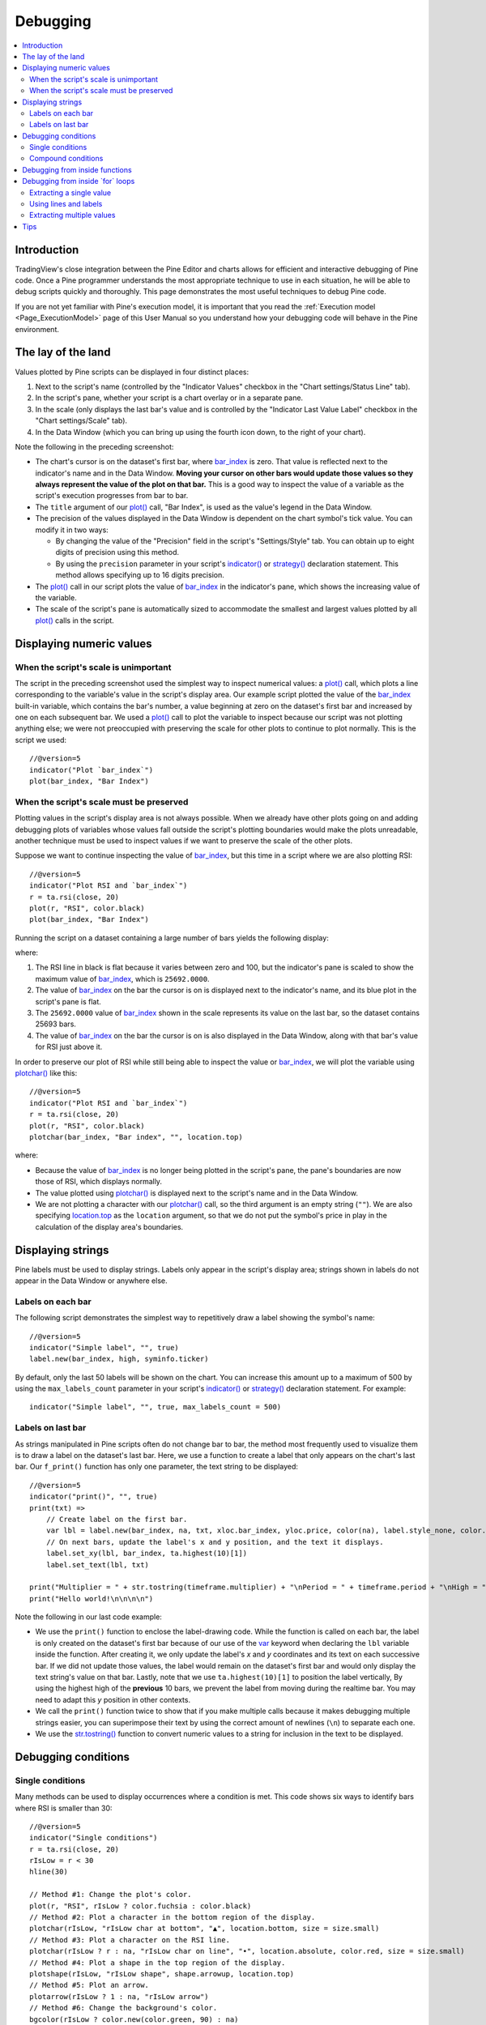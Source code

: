 .. _PageDebugging:

Debugging
=========

.. contents:: :local:
    :depth: 2



Introduction
------------

TradingView's close integration between the Pine Editor and charts allows for efficient and interactive debugging of Pine code. 
Once a Pine programmer understands the most appropriate technique to use in each situation, he will be able to debug scripts quickly and thoroughly. 
This page demonstrates the most useful techniques to debug Pine code.

If you are not yet familiar with Pine's execution model, it is important that you read the :ref:`Execution model <Page_ExecutionModel>` page of this User Manual 
so you understand how your debugging code will behave in the Pine environment.



The lay of the land
-------------------

Values plotted by Pine scripts can be displayed in four distinct places:

#. Next to the script's name (controlled by the "Indicator Values" checkbox in the "Chart settings/Status Line" tab).
#. In the script's pane, whether your script is a chart overlay or in a separate pane.
#. In the scale (only displays the last bar's value and is controlled by the "Indicator Last Value Label" checkbox in the "Chart settings/Scale" tab).
#. In the Data Window (which you can bring up using the fourth icon down, to the right of your chart).

.. image:: images/Debugging-TheLayOfTheLand-1.png

Note the following in the preceding screenshot:

- The chart's cursor is on the dataset's first bar, where `bar_index <https://www.tradingview.com/pine-script-reference/v5/#var_bar_index>`__ is zero. That value is reflected next to the indicator's name and in the Data Window. 
  **Moving your cursor on other bars would update those values so they always represent the value of the plot on that bar.** 
  This is a good way to inspect the value of a variable as the script's execution progresses from bar to bar.
- The ``title`` argument of our `plot() <https://www.tradingview.com/pine-script-reference/v5/#fun_plot>`__ call, "Bar Index", is used as the value's legend in the Data Window.
- The precision of the values displayed in the Data Window is dependent on the chart symbol's tick value. You can modify it in two ways:

  - By changing the value of the "Precision" field in the script's "Settings/Style" tab. You can obtain up to eight digits of precision using this method.
  - By using the ``precision`` parameter in your script's `indicator() <https://www.tradingview.com/pine-script-reference/v5/#fun_indicator>`__ or `strategy() <https://www.tradingview.com/pine-script-reference/v5/#fun_strategy>`__ declaration statement. This method allows specifying up to 16 digits precision.
- The `plot() <https://www.tradingview.com/pine-script-reference/v5/#fun_plot>`__ call in our script plots the value of `bar_index <https://www.tradingview.com/pine-script-reference/v5/#var_bar_index>`__ in the indicator's pane, 
  which shows the increasing value of the variable.
- The scale of the script's pane is automatically sized to accommodate the smallest and largest values plotted by all `plot() <https://www.tradingview.com/pine-script-reference/v5/#fun_plot>`__ calls in the script.



Displaying numeric values
-------------------------


When the script's scale is unimportant
^^^^^^^^^^^^^^^^^^^^^^^^^^^^^^^^^^^^^^

The script in the preceding screenshot used the simplest way to inspect numerical values: a `plot() <https://www.tradingview.com/pine-script-reference/v5/#fun_plot>`__ call, 
which plots a line corresponding to the variable's value in the script's display area. 
Our example script plotted the value of the `bar_index <https://www.tradingview.com/pine-script-reference/v5/#var_bar_index>`__ built-in variable, 
which contains the bar's number, a value beginning at zero on the dataset's first bar and increased by one on each 
subsequent bar. We used a `plot() <https://www.tradingview.com/pine-script-reference/v5/#fun_plot>`__ call to plot the variable to inspect because our script was not plotting anything else; 
we were not preoccupied with preserving the scale for other plots to continue to plot normally. This is the script we used::

    //@version=5
    indicator("Plot `bar_index`")
    plot(bar_index, "Bar Index")



.. _PageDebugging_WhenTheScriptsScaleMustBePreserved:

When the script's scale must be preserved
^^^^^^^^^^^^^^^^^^^^^^^^^^^^^^^^^^^^^^^^^

Plotting values in the script's display area is not always possible. When we already have other plots going on and adding debugging plots of variables whose values fall outside the script's plotting boundaries would make the plots unreadable, another technique must be used to inspect values if we want to preserve the scale of the other plots.

Suppose we want to continue inspecting the value of `bar_index <https://www.tradingview.com/pine-script-reference/v5/#var_bar_index>`__, but this time in a script where we are also plotting RSI::

    //@version=5
    indicator("Plot RSI and `bar_index`")
    r = ta.rsi(close, 20)
    plot(r, "RSI", color.black)
    plot(bar_index, "Bar Index")

Running the script on a dataset containing a large number of bars yields the following display:

.. image:: images/Debugging-DisplayingNumericValues-1.png

where:

1. The RSI line in black is flat because it varies between zero and 100, but the indicator's pane is scaled to show the maximum value of `bar_index <https://www.tradingview.com/pine-script-reference/v5/#var_bar_index>`__, which is ``25692.0000``.
2. The value of `bar_index <https://www.tradingview.com/pine-script-reference/v5/#var_bar_index>`__ on the bar the cursor is on is displayed next to the indicator's name, and its blue plot in the script's pane is flat.
3. The ``25692.0000`` value of `bar_index <https://www.tradingview.com/pine-script-reference/v5/#var_bar_index>`__ shown in the scale represents its value on the last bar, so the dataset contains 25693 bars.
4. The value of `bar_index <https://www.tradingview.com/pine-script-reference/v5/#var_bar_index>`__ on the bar the cursor is on is also displayed in the Data Window, along with that bar's value for RSI just above it.

In order to preserve our plot of RSI while still being able to inspect the value or `bar_index <https://www.tradingview.com/pine-script-reference/v5/#var_bar_index>`__, 
we will plot the variable using `plotchar() <https://www.tradingview.com/pine-script-reference/v5/#fun_plotchar>`__ like this::

    //@version=5
    indicator("Plot RSI and `bar_index`")
    r = ta.rsi(close, 20)
    plot(r, "RSI", color.black)
    plotchar(bar_index, "Bar index", "", location.top)

.. image:: images/Debugging-DisplayingNumericValues-2.png

where:

- Because the value of `bar_index <https://www.tradingview.com/pine-script-reference/v5/#var_bar_index>`__ is no longer being plotted in the script's pane, the pane's boundaries are now those of RSI, which displays normally.
- The value plotted using `plotchar() <https://www.tradingview.com/pine-script-reference/v5/#fun_plotchar>`__ is displayed next to the script's name and in the Data Window.
- We are not plotting a character with our `plotchar() <https://www.tradingview.com/pine-script-reference/v5/#fun_plotchar>`__ call, so the third argument is an empty string (``""``). 
  We are also specifying `location.top <https://www.tradingview.com/pine-script-reference/v5/#var_location{dot}top>`__ as the ``location`` argument, so that we do not put the symbol's price in play in the calculation of the display area's boundaries.



Displaying strings
------------------

Pine labels must be used to display strings. Labels only appear in the script's display area; strings shown in labels do not appear in the Data Window or anywhere else.


Labels on each bar
^^^^^^^^^^^^^^^^^^

The following script demonstrates the simplest way to repetitively draw a label showing the symbol's name::

    //@version=5
    indicator("Simple label", "", true)
    label.new(bar_index, high, syminfo.ticker)

.. image:: images/Debugging-DisplayingStrings-1.png

By default, only the last 50 labels will be shown on the chart. You can increase this amount up to a maximum of 500 by using the ``max_labels_count`` parameter in your script's `indicator() <https://www.tradingview.com/pine-script-reference/v5/#fun_indicator>`__ or `strategy() <https://www.tradingview.com/pine-script-reference/v5/#fun_strategy>`__ declaration statement. For example::

    indicator("Simple label", "", true, max_labels_count = 500)


Labels on last bar
^^^^^^^^^^^^^^^^^^

As strings manipulated in Pine scripts often do not change bar to bar, the method most frequently used to visualize them is to draw a label on the dataset's last bar. 
Here, we use a function to create a label that only appears on the chart's last bar. Our ``f_print()`` function has only one parameter, the text string to be displayed::

    //@version=5
    indicator("print()", "", true)
    print(txt) =>
        // Create label on the first bar.
        var lbl = label.new(bar_index, na, txt, xloc.bar_index, yloc.price, color(na), label.style_none, color.gray, size.large, text.align_left)
        // On next bars, update the label's x and y position, and the text it displays.
        label.set_xy(lbl, bar_index, ta.highest(10)[1])
        label.set_text(lbl, txt)
    
    print("Multiplier = " + str.tostring(timeframe.multiplier) + "\nPeriod = " + timeframe.period + "\nHigh = " + str.tostring(high))
    print("Hello world!\n\n\n\n")

.. image:: images/Debugging-DisplayingStrings-2.png

Note the following in our last code example:

- We use the ``print()`` function to enclose the label-drawing code. While the function is called on each bar, 
  the label is only created on the dataset's first bar because of our use of the 
  `var <https://www.tradingview.com/pine-script-reference/v5/#op_var>`__ keyword when declaring the ``lbl`` variable inside the function. After creating it, 
  we only update the label's *x* and *y* coordinates and its text on each successive bar. If we did not update those values, the label would remain on the dataset's first bar
  and would only display the text string's value on that bar. Lastly, note that we use ``ta.highest(10)[1]`` to position the label vertically, 
  By using the highest high of the **previous** 10 bars, we prevent the label from moving during the realtime bar. 
  You may need to adapt this *y* position in other contexts.
- We call the ``print()`` function twice to show that if you make multiple calls because it makes debugging multiple strings easier, 
  you can superimpose their text by using the correct amount of newlines (``\n``) to separate each one.
- We use the `str.tostring() <https://www.tradingview.com/pine-script-reference/v5/#fun_str{dot}tostring>`__ function to convert numeric values to a string for inclusion in the text to be displayed.



Debugging conditions
--------------------


Single conditions
^^^^^^^^^^^^^^^^^

Many methods can be used to display occurrences where a condition is met. This code shows six ways to identify bars where RSI is smaller than 30::

    //@version=5
    indicator("Single conditions")
    r = ta.rsi(close, 20)
    rIsLow = r < 30
    hline(30)

    // Method #1: Change the plot's color.
    plot(r, "RSI", rIsLow ? color.fuchsia : color.black)
    // Method #2: Plot a character in the bottom region of the display.
    plotchar(rIsLow, "rIsLow char at bottom", "▲", location.bottom, size = size.small)
    // Method #3: Plot a character on the RSI line.
    plotchar(rIsLow ? r : na, "rIsLow char on line", "•", location.absolute, color.red, size = size.small)
    // Method #4: Plot a shape in the top region of the display.
    plotshape(rIsLow, "rIsLow shape", shape.arrowup, location.top)
    // Method #5: Plot an arrow.
    plotarrow(rIsLow ? 1 : na, "rIsLow arrow")
    // Method #6: Change the background's color.
    bgcolor(rIsLow ? color.new(color.green, 90) : na)

.. image:: images/Debugging-DisplayingConditions-1.png

Note that:

- We define our condition in the ``rIsLow`` boolean variable and it is evaluated on each bar. The ``r < 30`` expression used to assign a value to the variable evaluates to ``true`` or ``false`` (or ``na`` when ``r`` is ``na``, as is the case in the first bars of the dataset).
- **Method #1** uses a change in the color of the RSI plot on the condition. Whenever a plot's color changes, it colors the plot starting from the preceding bar.
- **Method #2** uses `plotchar() <https://www.tradingview.com/pine-script-reference/v5/#fun_plotchar>`__ to plot an up triangle in the bottom part of the indicator's display. 
  Using different combinations of positions and characters allows the simultaneous identification of multiple conditions on a single bar.
  **This is one of our preferred methods to identify conditions on the chart.**
- **Method #3** also uses a `plotchar() <https://www.tradingview.com/pine-script-reference/v5/#fun_plotchar>`__ call, but this time the character is positioned on the RSI line. 
  In order to achieve this, we use `location.absolute <https://www.tradingview.com/pine-script-reference/v5/#var_location{dot}absolute>`__ and Pine's 
  `?: <https://www.tradingview.com/pine-script-reference/v5/#op_{question}{colon}>`__ ternary conditional operator to define a conditional expression 
  where a *y* position is used only when our ``rIsLow`` condition is true. When it is not true, ``na`` is used, so no character is displayed.
- **Method #4** uses `plotshape() <https://www.tradingview.com/pine-script-reference/v5/#fun_plotshape>`__ to plot a blue up arrow in the top part of the indicator's display area when our condition is met.
- **Method #5** uses `plotarrow() <https://www.tradingview.com/pine-script-reference/v5/#fun_plotarrow>`__ to plot a green up arrow at the bottom of the display when our condition is met.
- **Method #6** uses `bgcolor() <https://www.tradingview.com/pine-script-reference/v5/#fun_bgcolor>`__ to change the color of the background when our condition is met. The ternary operator is used once again to evaluate our condition. 
  It will return ``color.green`` when ``rIsLow`` is true, and the ``na`` color (which does not color the background) when ``rIsLow`` is false or ``na``.
- Lastly, note how a boolean variable with a ``true`` value displays as ``1`` in the Data Window. ``false`` values are denoted by a zero value.


Compound conditions
^^^^^^^^^^^^^^^^^^^

Programmers needing to identify situations where more than one condition is met must build compound conditions by aggregating individual conditions using the `and <https://www.tradingview.com/pine-script-reference/v5/#op_and>`__ logical operator. Because compound conditions will only perform as expected if their individual conditions trigger correctly, you will save yourself many headaches if you validate the behavior of individual conditions before using a compound condition in your code.

The state of multiple individual conditions can be displayed using a technique like this one, where four individual conditions are used to build our ``bull`` compound condition::

    //@version=5
    indicator("Compound conditions")
    periodInput    = input.int(20)
    bullLevelInput = input.int(55)
    
    r = ta.rsi(close, periodInput)
    
    // Condition #1.
    rsiBull = r > bullLevelInput
    // Condition #2.
    hiChannel = ta.highest(r, periodInput * 2)[1]
    aboveHiChannel = r > hiChannel
    // Condition #3.
    channelIsOld = hiChannel >= hiChannel[periodInput]
    // Condition #4.
    historyIsBull = math.sum(rsiBull ? 1 : -1, periodInput * 3) > 0
    // Compound condition.
    bull = rsiBull and aboveHiChannel and channelIsOld and historyIsBull
    
    hline(bullLevelInput)
    plot(r, "RSI", color.black)
    plot(hiChannel, "High Channel")
    
    plotchar(rsiBull ? bullLevelInput : na, "rIsBull", "1", location.absolute, color.green, size = size.tiny)
    plotchar(aboveHiChannel ? r : na, "aboveHiChannel", "2", location.absolute, size = size.tiny)
    plotchar(channelIsOld, "channelIsOld", "3", location.bottom, size = size.tiny)
    plotchar(historyIsBull, "historyIsBull", "4", location.top, size = size.tiny)
    bgcolor(bull ? not bull[1] ? color.new(color.green, 50) : color.new(color.green, 90) : na)

.. image:: images/Debugging-DisplayingConditions-2.png

Note that:

- We use a `plotchar() <https://www.tradingview.com/pine-script-reference/v5/#fun_plotchar>`__ call to display each condition's number, taking care to spread them over the indicator's *y* space so they don't overlap.
- The first two `plotchar() <https://www.tradingview.com/pine-script-reference/v5/#fun_plotchar>`__ calls use absolute positioning to place the condition number so that it helps us remember the corresponding condition. 
  The first one which displays "1" when RSI is higher than the user-defined bull level for example, positions the "1" on the bull level.
- We use two different shades of green to color the background: the brighter one indicates the first bar where our compound condition becomes ``true``, 
  the lighter green identifies subsequent bars where our compound condition continues to be true.
- While it is not always strictly necessary to assign individual conditions to a variable because they can be used directly in boolean expressions, 
  it makes for more readable code when you assign a condition to a variable name that will remind you and your readers of what it represents. 
  Readability considerations should always prevail in cases like this one, where the hit on performance of assigning conditions to variable names is minimal or null.



Debugging from inside functions
-------------------------------

Variables in function are local to the function, so not available for plotting from the script's global scope. 
In this script we have written the ``hlca()`` function to calculate a weighed average::

    //@version=5
    indicator("Debugging from inside functions", "", true)
    hlca() =>
        var float avg = na
        hlca = math.avg(high, low, close, nz(avg, close))
        avg := ta.sma(hlca, 20)

    h = hlca()
    plot(h)

We need to inspect the value of ``hlca`` in the function's local scope as the function calculates, bar to bar. 
We cannot access the ``hlca`` variable used inside the function from the script's global scope. 
We thus need another mechanism to pull that variable's value from inside the function's local scope, while still being able to use the function's result.
We can use Pine's ability to have functions return a tuple to gain access to the variable::

    //@version=5
    indicator("Debugging from inside functions", "", true)
    hlca() =>
        var float avg = na
        instantVal = math.avg(high, low, close, nz(avg, close))
        avg := ta.sma(instantVal, 20)
        // Return two values instead of one.
        [avg, instantVal]
    
    [h, instantVal] = hlca()
    plot(h, "h")
    plot(instantVal, "instantVal", color.black)

.. image:: images/Debugging-DebuggingFromInsideFunctions-1.png

Contrary to global scope variables, array elements of globally defined arrays can be modified from within functions. 
We can use this feature to write a functionally equivalent script::

    //@version=5
    indicator("Debugging from inside functions", "", true)
    // Create an array containing only one float element.
    instantValGlobal = array.new_float(1)
    hlca() =>
        var float avg = na
        instantVal = math.avg(high, low, close, nz(avg, close))
        // Set the array's only element to the current value of `_instantVal`.
        array.set(instantValGlobal, 0, instantVal)
        avg := ta.sma(instantVal, 20)
    
    h = hlca()
    plot(h, "h")
    // Retrieve the value of the array's only element which was set from inside the function.
    plot(array.get(instantValGlobal, 0), "instantValGlobal", color.black)



Debugging from inside \`for\` loops
-----------------------------------

Values inside `for <https://www.tradingview.com/pine-script-reference/v5/#op_for>`__ loops cannot be plotted using `plot() <https://www.tradingview.com/pine-script-reference/v5/#fun_plot>`__ calls in the loop. As in functions, such variables are also local to the loop's scope. Here, we explore three different techniques to inspect variable values originating from `for <https://www.tradingview.com/pine-script-reference/v5/#op_for>`__ loops, starting from this code example, which calculates the balance of bars in the lookback period which have a higher/lower true range value than the current bar::

    //@version=5
    indicator("Debugging from inside `for` loops")
    lookbackInput = input.int(20, minval = 0)
    
    float trBalance = 0
    for i = 1 to lookbackInput
        trBalance := trBalance + math.sign(ta.tr - ta.tr[i])
    
    hline(0)
    plot(trBalance)


Extracting a single value
^^^^^^^^^^^^^^^^^^^^^^^^^

If we want to inspect the value of a variable at a single point in the loop, we can save it and plot it once the loop is exited. Here, we save the value of `tr <https://www.tradingview.com/pine-script-reference/v5/#var_ta{dot}tr>`__ in the ``val`` variable at the loop's last iteration::

    //@version=5
    indicator("Debugging from inside `for` loops", max_lines_count = 500, max_labels_count = 500)
    lookbackInput = input.int(20, minval = 0)
    
    float val = na
    float trBalance = 0
    for i = 1 to lookbackInput
        trBalance := trBalance + math.sign(ta.tr - ta.tr[i])
        if i == lookbackInput
            val := ta.tr[i]
    hline(0)
    plot(trBalance)
    plot(val, "val", color.black)

.. image:: images/Debugging-DebuggingFromInsideForLoops-1.png


Using lines and labels
^^^^^^^^^^^^^^^^^^^^^^

When we want to extract values from more than one loop iteration we can use lines and labels. 
Here we draw a line corresponding to the value of `ta.tr <https://www.tradingview.com/pine-script-reference/v5/#var_ta{dot}tr>`__ used in each loop iteration. 
We also use a label to display, for each line, the loop's index and the line's value. 
This gives us a general idea of the values being used in each loop iteration::

    //@version=5
    indicator("Debugging from inside `for` loops", max_lines_count = 500, max_labels_count = 500)
    lookbackInput = input.int(20, minval = 0)

    float trBalance = 0
    for i = 1 to lookbackInput
        trBalance := trBalance + math.sign(ta.tr - ta.tr[i])
        line.new(bar_index[1], ta.tr[i], bar_index, ta.tr[i], color = color.black)
        label.new(bar_index, ta.tr[i], str.tostring(i) + "•" + str.tostring(ta.tr[i]), style = label.style_none, size = size.small)

    hline(0)
    plot(trBalance)

.. image:: images/Debugging-DebuggingFromInsideForLoops-2.png

Note that:

- To show more detail, the scale in the preceding screenshot has been manually expanded by clicking and dragging the scale area.
- We use ``max_lines_count = 500, max_labels_count = 500`` in our `indicator() <https://www.tradingview.com/pine-script-reference/v4/#fun_indicator>`__ declaration statement to display the maximum number of lines and labels.
- Each loop iteration does not necessarily produce a distinct `ta.tr <https://www.tradingview.com/pine-script-reference/v5/#var_ta{dot}tr>`__ value, which is why we may not see 20 distinct lines for each bar.
- If we wanted to show only one level, we could use the same technique while isolating a specific loop iteration as we did in the preceding example.


Extracting multiple values
^^^^^^^^^^^^^^^^^^^^^^^^^^

We can also extract multiple values from loop iterations by building a single string which we will display using a label after the loop executes::

    //@version=5
    indicator("Debugging from inside `for` loops", max_lines_count = 500, max_labels_count = 500)
    lookbackInput = input.int(20, minval = 0)
    
    string = ""
    float trBalance = 0
    for i = 1 to lookbackInput
        trBalance := trBalance + math.sign(ta.tr - ta.tr[i])
        string := string + str.tostring(i, "00") + "•" + str.tostring(ta.tr[i]) + "\n"
    
    label.new(bar_index, 0, string, style = label.style_none, size = size.small, textalign = text.align_left)
    hline(0)
    plot(trBalance)

.. image:: images/Debugging-DebuggingFromInsideForLoops-3.png

Note that:

- The scale in the preceding screenshot has been manually expanded by clicking and dragging the scale area so the content of the indicator's display area content could be moved vertically to show only its relevant part.
- We use ``str.tostring(i, "00")`` to force the display of the loop's index to zero-padded two digits so they align neatly.

When loops with numerous iterations make displaying all their values impractical, you can sample a subset of the iterations. This code uses the `% <https://www.tradingview.com/pine-script-reference/v5/#op_{percent}>`__ (modulo) operator to include values from every second loop iteration::

    for i = 1 to i_lookBack
        lowerRangeBalance := lowerRangeBalance + math.sign(ta.tr - ta.tr[i])
        if i % 2 == 0
            string := string + str.tostring(i, "00") + "•" + str.tostring(ta.tr[i]) + "\n"

Tips
----

The two techniques we use most frequently to debug our Pine code are::

    plotchar(v, "v", "", location.top, size = size.tiny)

to plot variables of type *float*, *int* or *bool* in the indicator's values and the Data Window, and the one-line version of our ``f_print()`` function to debug strings::

    print(txt) => var _label = label.new(bar_index, na, txt, xloc.bar_index, yloc.price, color(na), label.style_none, color.gray, size.large, text.align_left), label.set_xy(_label, bar_index, ta.highest(10)[1]), label.set_text(_label, txt)
    print(stringName)

As we use AutoHotkey for Windows to speed repetitive tasks, we include these lines in our AutoHotkey script (this is **not** Pine code):

.. code-block:: ahk

    ; ————— This is AHK code, not Pine. —————
    ^+f:: SendInput plotchar(^v, "^v", "", location.top, size = size.tiny){Return}
    ^+p:: SendInput print(txt) => var lbl = label.new(bar_index, na, txt, xloc.bar_index, yloc.price, color(na), label.style_none, color.gray, size.large, text.align_left), label.set_xy(lbl, bar_index, highest(10)[1]), label.set_text(lbl, txt)`nprint(){Left}

The second line will type a debugging `plotchar() <https://www.tradingview.com/pine-script-reference/v5/#fun_plotchar>`__ call including an expression or variable name previously copied to the clipboard when we use ``CTRL-SHIFT-F``. 
Copying the ``variableName`` variable name or the ``close > open`` conditional expression to the clipboard and hitting ``CTRL-SHIFT-F`` will, respectively, yield::


    plotchar(variableName, "variableName", "", location.top, size = size.tiny)
    plotchar(close > open, "close > open", "", location.top, size = size.tiny)

The third line triggers on ``CTRL-SHIFT-P``. It types our one-line ``f_print()`` function in a script and on a second line, 
an empty call to the function with the cursor placed so all that's left to do is type the string we want to display::

    print(txt) => var lbl = label.new(bar_index, na, txt, xloc.bar_index, yloc.price, color(na), label.style_none, color.gray, size.large, text.align_left), label.set_xy(lbl, bar_index, ta.highest(10)[1]), label.set_text(lbl, txt)
    print()

Note: AutoHotkey works only on Windows systems. Keyboard Maestro or others can be substituted on Apple systems.
